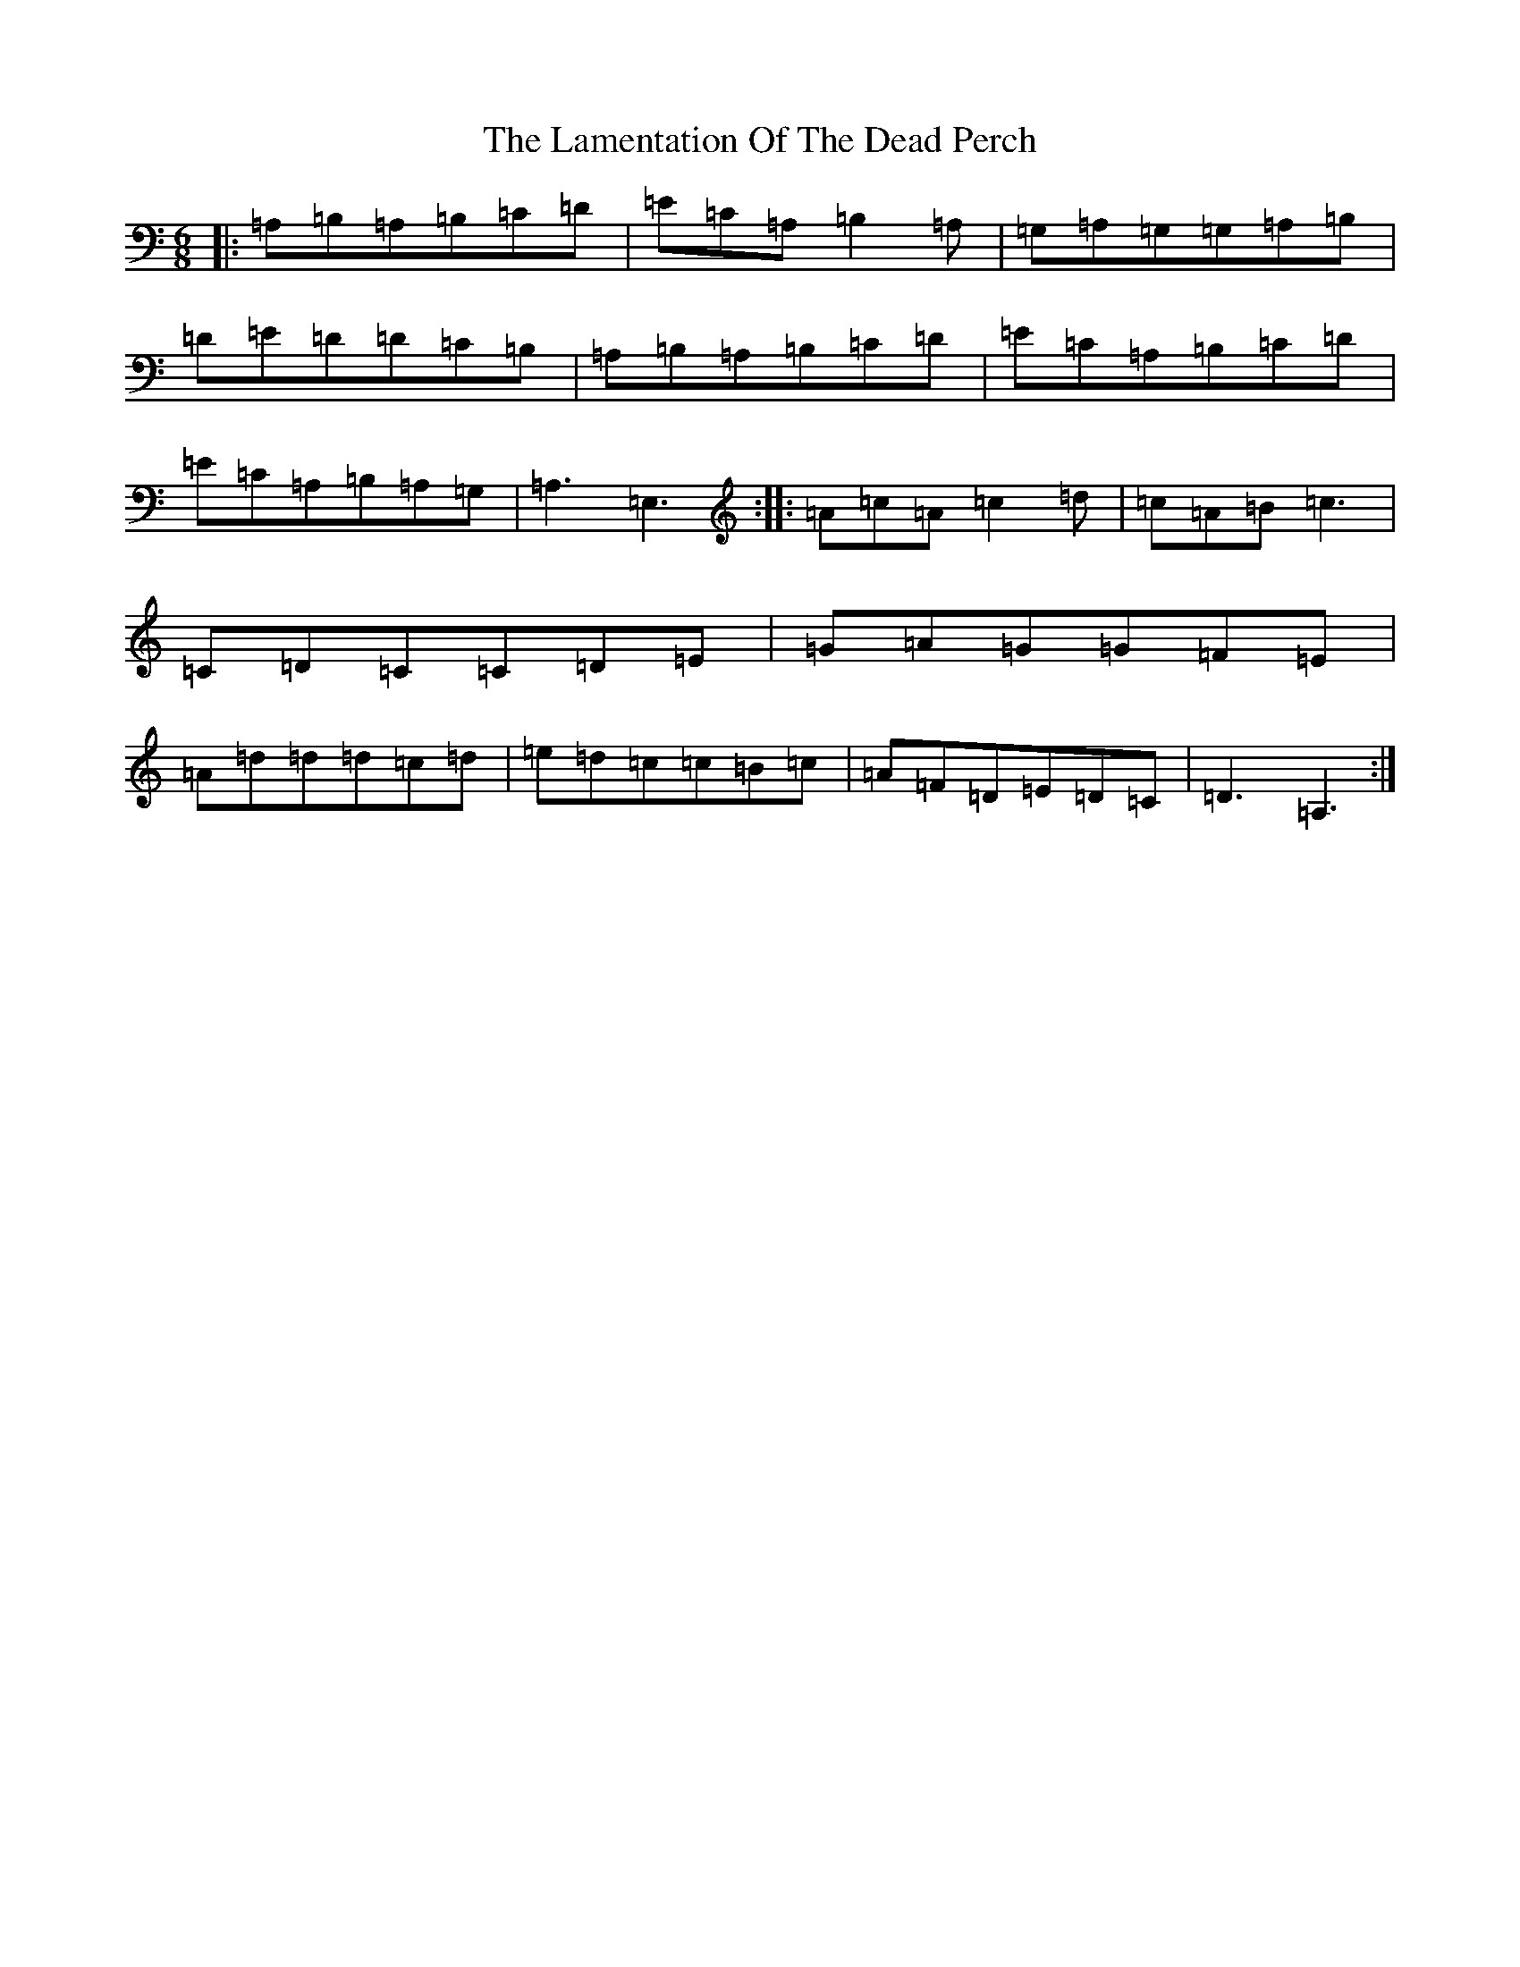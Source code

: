 X: 12012
T: Lamentation Of The Dead Perch, The
S: https://thesession.org/tunes/8648#setting8648
Z: G Major
R: jig
M: 6/8
L: 1/8
K: C Major
|:=A,=B,=A,=B,=C=D|=E=C=A,=B,2=A,|=G,=A,=G,=G,=A,=B,|=D=E=D=D=C=B,|=A,=B,=A,=B,=C=D|=E=C=A,=B,=C=D|=E=C=A,=B,=A,=G,|=A,3=E,3:||:=A=c=A=c2=d|=c=A=B=c3|=C=D=C=C=D=E|=G=A=G=G=F=E|=A=d=d=d=c=d|=e=d=c=c=B=c|=A=F=D=E=D=C|=D3=A,3:|